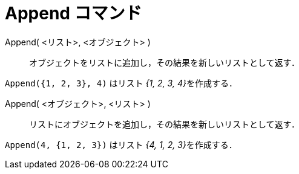 = Append コマンド
:page-en: commands/Append
ifdef::env-github[:imagesdir: /ja/modules/ROOT/assets/images]

Append( <リスト>, <オブジェクト> )::
  オブジェクトをリストに追加し，その結果を新しいリストとして返す．

[EXAMPLE]
====

`++Append({1, 2, 3}, 4)++` はリスト __{1, 2, 3, 4}__を作成する．

====

Append( <オブジェクト>, <リスト> )::
  リストにオブジェクトを追加し，その結果を新しいリストとして返す．

[EXAMPLE]
====

`++Append(4, {1, 2, 3})++` はリスト __{4, 1, 2, 3}__を作成する．

====

